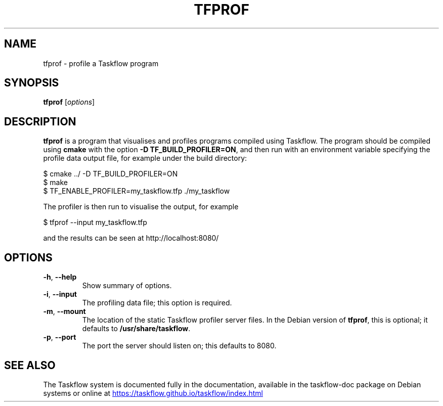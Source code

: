 .\"                                      Hey, EMACS: -*- nroff -*-
.\" (C) Copyright 2024 Julian Gilbey <jdg@debian.org>,
.\"
.\" First parameter, NAME, should be all caps
.\" Second parameter, SECTION, should be 1-8, maybe w/ subsection
.\" other parameters are allowed: see man(7), man(1)
.TH TFPROF 1 "February 22 2024"
.\" Please adjust this date whenever revising the manpage.
.\"
.\" Some roff macros, for reference:
.\" .nh        disable hyphenation
.\" .hy        enable hyphenation
.\" .ad l      left justify
.\" .ad b      justify to both left and right margins
.\" .nf        disable filling
.\" .fi        enable filling
.\" .br        insert line break
.\" .sp <n>    insert n+1 empty lines
.\" for manpage-specific macros, see man(7)
.SH NAME
tfprof \- profile a Taskflow program
.SH SYNOPSIS
.B tfprof
.RI [ options ]
.SH DESCRIPTION
.\" TeX users may be more comfortable with the \fB<whatever>\fP and
.\" \fI<whatever>\fP escape sequences to invode bold face and italics,
.\" respectively.
\fBtfprof\fP is a program that visualises and profiles programs
compiled using Taskflow.  The program should be compiled using
\fBcmake\fP with the option \fB\-D TF_BUILD_PROFILER=ON\fP, and then
run with an environment variable specifying the profile data output
file, for example under the build directory:
.PP
$ cmake ../ -D TF_BUILD_PROFILER=ON
.br
$ make
.br
$ TF_ENABLE_PROFILER=my_taskflow.tfp ./my_taskflow
.PP
The profiler is then run to visualise the output, for example
.PP
$ tfprof --input my_taskflow.tfp
.PP
and the results can be seen at http://localhost:8080/
.SH OPTIONS
.TP
.BR \-h ", " \-\-help
Show summary of options.
.TP
.BR \-i ", " \-\-input
The profiling data file; this option is required.
.TP
.BR \-m ", " \-\-mount
The location of the static Taskflow profiler server files.  In
the Debian version of \fBtfprof\fP, this is optional; it defaults to
\fB/usr/share/taskflow\fP.
.TP
.BR \-p ", " \-\-port
The port the server should listen on; this defaults to 8080.
.SH SEE ALSO
The Taskflow system is documented fully in the documentation,
available in the taskflow-doc package on Debian systems or online at
.UR https://taskflow.github.io/taskflow/index.html
.UE
